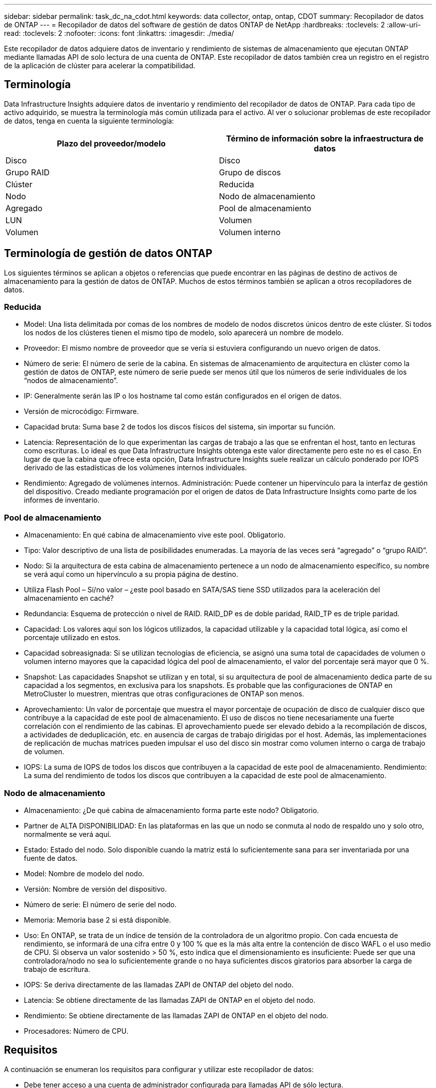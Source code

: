 ---
sidebar: sidebar 
permalink: task_dc_na_cdot.html 
keywords: data collector, ontap, ontap, CDOT 
summary: Recopilador de datos de ONTAP 
---
= Recopilador de datos del software de gestión de datos ONTAP de NetApp
:hardbreaks:
:toclevels: 2
:allow-uri-read: 
:toclevels: 2
:nofooter: 
:icons: font
:linkattrs: 
:imagesdir: ./media/


[role="lead"]
Este recopilador de datos adquiere datos de inventario y rendimiento de sistemas de almacenamiento que ejecutan ONTAP mediante llamadas API de solo lectura de una cuenta de ONTAP. Este recopilador de datos también crea un registro en el registro de la aplicación de clúster para acelerar la compatibilidad.



== Terminología

Data Infrastructure Insights adquiere datos de inventario y rendimiento del recopilador de datos de ONTAP. Para cada tipo de activo adquirido, se muestra la terminología más común utilizada para el activo. Al ver o solucionar problemas de este recopilador de datos, tenga en cuenta la siguiente terminología:

[cols="2*"]
|===
| Plazo del proveedor/modelo | Término de información sobre la infraestructura de datos 


| Disco | Disco 


| Grupo RAID | Grupo de discos 


| Clúster | Reducida 


| Nodo | Nodo de almacenamiento 


| Agregado | Pool de almacenamiento 


| LUN | Volumen 


| Volumen | Volumen interno 
|===


== Terminología de gestión de datos ONTAP

Los siguientes términos se aplican a objetos o referencias que puede encontrar en las páginas de destino de activos de almacenamiento para la gestión de datos de ONTAP. Muchos de estos términos también se aplican a otros recopiladores de datos.



=== Reducida

* Model: Una lista delimitada por comas de los nombres de modelo de nodos discretos únicos dentro de este clúster. Si todos los nodos de los clústeres tienen el mismo tipo de modelo, solo aparecerá un nombre de modelo.
* Proveedor: El mismo nombre de proveedor que se vería si estuviera configurando un nuevo origen de datos.
* Número de serie: El número de serie de la cabina. En sistemas de almacenamiento de arquitectura en clúster como la gestión de datos de ONTAP, este número de serie puede ser menos útil que los números de serie individuales de los “nodos de almacenamiento”.
* IP: Generalmente serán las IP o los hostname tal como están configurados en el origen de datos.
* Versión de microcódigo: Firmware.
* Capacidad bruta: Suma base 2 de todos los discos físicos del sistema, sin importar su función.
* Latencia: Representación de lo que experimentan las cargas de trabajo a las que se enfrentan el host, tanto en lecturas como escrituras. Lo ideal es que Data Infrastructure Insights obtenga este valor directamente pero este no es el caso. En lugar de que la cabina que ofrece esta opción, Data Infrastructure Insights suele realizar un cálculo ponderado por IOPS derivado de las estadísticas de los volúmenes internos individuales.
* Rendimiento: Agregado de volúmenes internos. Administración: Puede contener un hipervínculo para la interfaz de gestión del dispositivo. Creado mediante programación por el origen de datos de Data Infrastructure Insights como parte de los informes de inventario.




=== Pool de almacenamiento

* Almacenamiento: En qué cabina de almacenamiento vive este pool. Obligatorio.
* Tipo: Valor descriptivo de una lista de posibilidades enumeradas. La mayoría de las veces será “agregado” o “grupo RAID”.
* Nodo: Si la arquitectura de esta cabina de almacenamiento pertenece a un nodo de almacenamiento específico, su nombre se verá aquí como un hipervínculo a su propia página de destino.
* Utiliza Flash Pool – Sí/no valor – ¿este pool basado en SATA/SAS tiene SSD utilizados para la aceleración del almacenamiento en caché?
* Redundancia: Esquema de protección o nivel de RAID. RAID_DP es de doble paridad, RAID_TP es de triple paridad.
* Capacidad: Los valores aquí son los lógicos utilizados, la capacidad utilizable y la capacidad total lógica, así como el porcentaje utilizado en estos.
* Capacidad sobreasignada: Si se utilizan tecnologías de eficiencia, se asignó una suma total de capacidades de volumen o volumen interno mayores que la capacidad lógica del pool de almacenamiento, el valor del porcentaje será mayor que 0 %.
* Snapshot: Las capacidades Snapshot se utilizan y en total, si su arquitectura de pool de almacenamiento dedica parte de su capacidad a los segmentos, en exclusiva para los snapshots. Es probable que las configuraciones de ONTAP en MetroCluster lo muestren, mientras que otras configuraciones de ONTAP son menos.
* Aprovechamiento: Un valor de porcentaje que muestra el mayor porcentaje de ocupación de disco de cualquier disco que contribuye a la capacidad de este pool de almacenamiento. El uso de discos no tiene necesariamente una fuerte correlación con el rendimiento de las cabinas. El aprovechamiento puede ser elevado debido a la recompilación de discos, a actividades de deduplicación, etc. en ausencia de cargas de trabajo dirigidas por el host. Además, las implementaciones de replicación de muchas matrices pueden impulsar el uso del disco sin mostrar como volumen interno o carga de trabajo de volumen.
* IOPS: La suma de IOPS de todos los discos que contribuyen a la capacidad de este pool de almacenamiento. Rendimiento: La suma del rendimiento de todos los discos que contribuyen a la capacidad de este pool de almacenamiento.




=== Nodo de almacenamiento

* Almacenamiento: ¿De qué cabina de almacenamiento forma parte este nodo? Obligatorio.
* Partner de ALTA DISPONIBILIDAD: En las plataformas en las que un nodo se conmuta al nodo de respaldo uno y solo otro, normalmente se verá aquí.
* Estado: Estado del nodo. Solo disponible cuando la matriz está lo suficientemente sana para ser inventariada por una fuente de datos.
* Model: Nombre de modelo del nodo.
* Versión: Nombre de versión del dispositivo.
* Número de serie: El número de serie del nodo.
* Memoria: Memoria base 2 si está disponible.
* Uso: En ONTAP, se trata de un índice de tensión de la controladora de un algoritmo propio. Con cada encuesta de rendimiento, se informará de una cifra entre 0 y 100 % que es la más alta entre la contención de disco WAFL o el uso medio de CPU. Si observa un valor sostenido > 50 %, esto indica que el dimensionamiento es insuficiente: Puede ser que una controladora/nodo no sea lo suficientemente grande o no haya suficientes discos giratorios para absorber la carga de trabajo de escritura.
* IOPS: Se deriva directamente de las llamadas ZAPI de ONTAP del objeto del nodo.
* Latencia: Se obtiene directamente de las llamadas ZAPI de ONTAP en el objeto del nodo.
* Rendimiento: Se obtiene directamente de las llamadas ZAPI de ONTAP en el objeto del nodo.
* Procesadores: Número de CPU.




== Requisitos

A continuación se enumeran los requisitos para configurar y utilizar este recopilador de datos:

* Debe tener acceso a una cuenta de administrador configurada para llamadas API de sólo lectura.
* Entre los detalles de la cuenta se incluye el nombre de usuario y la contraseña
* Requisitos del puerto: 80 o 443
* Permisos de cuenta:
+
** Nombre de función de solo lectura para la aplicación ontapi en el Vserver predeterminado
** Puede que necesite permisos de escritura opcionales adicionales. Consulte la nota sobre los permisos a continuación.


* Requisitos para la licencia de ONTAP:
+
** Se requiere una licencia FCP y volúmenes asignados/enmascarados para la detección de Fibre Channel






=== Requisitos de permiso para recopilar métricas de conmutador de ONTAP

Data Infrastructure Insights tiene la capacidad de recopilar datos de switch del clúster de ONTAP como opción en la <<advanced-configuration,Configuración avanzada>> configuración del recopilador. Además de habilitar esto en el recopilador de información de la infraestructura de datos, también debe *configurar el propio sistema ONTAP* para que proporcione link:https://docs.netapp.com/us-en/ontap-cli-98/system-switch-ethernet-create.html["información del interruptor"]y asegurarse de que <<a-note-about-permissions,permisos>>los datos correctos  están configurados, a fin de permitir que los datos del switch se envíen a información de la infraestructura de datos.



== Configuración

[cols="2*"]
|===
| Campo | Descripción 


| IP de gestión de NetApp | La dirección IP o el nombre de dominio completo del clúster de NetApp 


| Nombre de usuario | Nombre de usuario del clúster de NetApp 


| Contraseña | Contraseña para el clúster de NetApp 
|===


== Configuración avanzada

[cols="2*"]
|===
| Campo | Descripción 


| Tipo de conexión | Seleccione HTTP (puerto predeterminado 80) o HTTPS (puerto predeterminado 443). El valor predeterminado es HTTPS 


| Anular puerto de comunicación | Especifique un puerto diferente si no desea usar el predeterminado 


| Intervalo de sondeo de inventario (mín.) | El valor predeterminado es 60 minutos. 


| Para TLS para HTTPS | Permitir TLS sólo como protocolo cuando se utiliza HTTPS 


| Buscar automáticamente grupos de redes | Active las búsquedas automáticas de grupos de red para las reglas de directivas de exportación 


| Expansión de netgroup | Estrategia de expansión de netgroup. Seleccione _file_ o _shell_. El valor predeterminado es _shell_. 


| Tiempo de espera de lectura HTTP segundos | El valor predeterminado es 30 


| Forzar respuestas como UTF-8 | Fuerza al código del recopilador de datos para que interprete las respuestas de la CLI como en UTF-8 


| Intervalo de sondeo de rendimiento (s) | El valor predeterminado es 900 segundos. 


| Recopilación avanzada de datos de contador | Habilite la integración de ONTAP. Seleccione esta opción para incluir datos de contador avanzado de ONTAP en sondeos. Elija los contadores deseados de la lista. 


| Métricas de Cluster Switch | Permita que Data Infrastructure Insights recopile datos de los switches de clúster. Tenga en cuenta que, además de activarlo en el lado de Información sobre la Infraestructura de Datos, también debe configurar el sistema ONTAP para que proporcione link:https://docs.netapp.com/us-en/ontap-cli-98/system-switch-ethernet-create.html["información del interruptor"]y asegúrese de que <<a-note-about-permissions,permisos>>los datos del switch se hayan configurado correctamente, a fin de permitir que los datos del switch se envíen a Información sobre la Infraestructura de Datos. Consulte la sección “Una nota sobre los permisos” a continuación. 
|===


== Métricas de potencia de ONTAP

Varios modelos de ONTAP ofrecen métricas de potencia para análisis de infraestructura de datos que se pueden usar para supervisar o generar alertas. Las listas de modelos compatibles y no compatibles a continuación no son exhaustivas, pero deben proporcionar alguna orientación; en general, si un modelo está en la misma familia que uno de la lista, el soporte debe ser el mismo.

Modelos compatibles:

A200
A220
A250
A300
A320
A400
A700
A700s
A800
A900
C190
FAS2240-4
FAS2552
FAS2650
FAS2720
FAS2750
FAS8200
FAS8300
FAS8700
FAS9000

Modelos no admitidos:

FAS2620
FAS3250
FAS3270
FAS500f
FAS6280
FAS/AFF 8020
FAS/AFF 8040
FAS/AFF 8060
FAS/AFF 8080



== Una nota sobre los permisos

Dado que varios paneles de control de ONTAP de Data Infrastructure Insights se basan en contadores ONTAP avanzados, debe habilitar *Recopilación avanzada de datos de contador* en la sección Configuración avanzada del recopilador de datos.

También debe asegurarse de que el permiso de escritura en la API de ONTAP esté habilitado. Normalmente, esto requiere una cuenta en el nivel del clúster con los permisos necesarios.

Para crear una cuenta local para Data Infrastructure Insights en el nivel del clúster, inicie sesión en ONTAP con el nombre de usuario/contraseña de administrador de administración del clúster y ejecute los siguientes comandos en el servidor de ONTAP:

. Antes de empezar, debe iniciar sesión en ONTAP con una cuenta _Administrator_ y _Diagnostic-level Commands_ deben estar habilitados.
. Cree un rol de solo lectura con los siguientes comandos.
+
....
security login role create -role ci_readonly -cmddirname DEFAULT -access readonly
security login role create -role ci_readonly -cmddirname security -access readonly
security login role create -role ci_readonly -access all -cmddirname {cluster application-record create}
....
. Cree el usuario de solo lectura mediante el comando siguiente. Una vez ejecutado el comando create, se le pedirá que introduzca una contraseña para este usuario.
+
 security login create -username ci_user -application ontapi -authentication-method password -role ci_readonly


Si se utiliza la cuenta AD/LDAP, el comando debería ser

 security login create -user-or-group-name DOMAIN\aduser/adgroup -application ontapi -authentication-method domain -role ci_readonly
Si recoge datos del switch de clúster:

 security login rest-role create -role ci_readonly -api /api/network/ethernet -access readonly
El rol y el inicio de sesión de usuario resultantes tendrán algo parecido a lo siguiente. Su salida real puede variar:

....
Role Command/ Access
Vserver Name Directory Query Level
---------- ------------- --------- ------------------ --------
cluster1 ci_readonly DEFAULT read only
cluster1 ci_readonly security readonly
....
....
cluster1::security login> show
Vserver: cluster1
Authentication Acct
UserName    Application   Method      Role Name      Locked
---------   -------      ----------- -------------- --------
ci_user     ontapi      password    ci_readonly   no
....

NOTE: Si el control de acceso de ONTAP no está configurado correctamente, las llamadas REST DE Información de la infraestructura de datos pueden fallar, lo que provoca deficiencias en los datos del dispositivo. Por ejemplo, si la ha habilitado en el recopilador de información de infraestructura de datos pero no ha configurado los permisos en ONTAP, la adquisición fallará. Además, si el rol se definió previamente en la ONTAP y va a añadir las habilidades de la API de REST, asegúrese de que se haya agregado _http_ al rol.



== Resolución de problemas

Algunas cosas para intentar si tiene problemas con este recopilador de datos:



=== Inventario

[cols="2*"]
|===
| Problema: | Pruebe lo siguiente: 


| Recibir respuesta HTTP 401 o código de error ZAPI 13003 y ZAPI devuelve “privilegios insuficientes” o “no autorizados para este comando” | Compruebe el nombre de usuario y la contraseña, así como los privilegios y permisos de usuario. 


| La versión del clúster es < 8.1 | La versión mínima admitida del clúster es 8.1. Actualice a la versión mínima admitida. 


| ZAPI devuelve "el rol del clúster no es la LIF de gestión_clústeres" | AU necesita hablar con la IP de administración de clústeres. Compruebe la dirección IP y cambie a otra dirección IP si es necesario 


| Error: “Los servidores dedicados a almacenamiento de modo 7 no son compatibles” | Esto puede suceder si utiliza este recopilador de datos para descubrir el servidor dedicado a almacenamiento en modo 7. Cambie la IP para que apunte al clúster cdot. 


| El comando ZAPI falla después del reintento | AU tiene un problema de comunicación con el clúster. Compruebe la red, el número de puerto y la dirección IP. El usuario también debe intentar ejecutar un comando desde la línea de comandos desde la máquina AU. 


| AU no pudo conectarse a ZAPI a través de HTTP | Compruebe si EL puerto ZAPI acepta texto sin formato. Si AU intenta enviar texto sin formato a un socket SSL, la comunicación falla. 


| La comunicación falla con SSLException | AU está intentando enviar SSL a un puerto de texto sin formato de un archivador. Compruebe si EL puerto ZAPI acepta SSL o utiliza un puerto diferente. 


| Errores de conexión adicionales: La respuesta ZAPI tiene el código de error 13001, “la base de datos no está abierta” el código DE error ZAPI es 60 y la respuesta contiene “la API no terminó a tiempo” la respuesta ZAPI contiene “initialize_Session() devolvió un entorno NULL” el código DE error ZAPI es 14007 y la respuesta contiene “el nodo no está en buen estado” | Compruebe la red, el número de puerto y la dirección IP. El usuario también debe intentar ejecutar un comando desde la línea de comandos desde la máquina AU. 
|===


=== Rendimiento

[cols="2*"]
|===
| Problema: | Pruebe lo siguiente: 


| Error de “error al recopilar el rendimiento de ZAPI” | Esto se debe normalmente a que perf stat no se está ejecutando. Pruebe el siguiente comando en cada nodo: > _system node systemshell -node * -command “spmctl -h cmd –stop; spmctl -h cmd –exec”_ 
|===
Puede encontrar información adicional en link:concept_requesting_support.html["Soporte técnico"] o en la link:reference_data_collector_support_matrix.html["Matriz de compatibilidad de recopilador de datos"].
